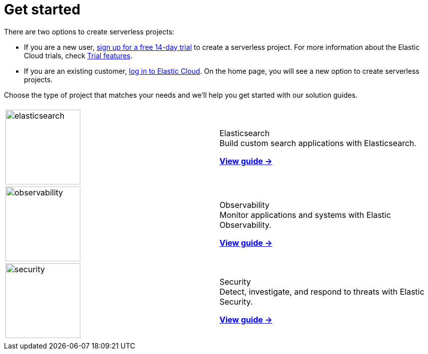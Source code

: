 [[serverless-get-started]]
= Get started

There are two options to create serverless projects:

* If you are a new user, https://cloud.elastic.co/serverless-registration[sign up for a free 14-day trial] to create a serverless project. For more information about the Elastic Cloud trials, check <<general-sign-up-trial-what-is-included-in-my-trial,Trial features>>.

* If you are an existing customer, https://cloud.elastic.co/login[log in to Elastic Cloud]. On the home page, you will see a new option to create serverless projects.

Choose the type of project that matches your needs and we'll help you get started with our solution guides.

[cols="1,1"]
|===
|
|

| image:https://www.elastic.co/docs/assets/images/elasticsearch.png[width=150]
a| [.card-title]#Elasticsearch# +
Build custom search applications with Elasticsearch.

<<what-is-elasticsearch-serverless,*View guide →*>>

| image:https://www.elastic.co/docs/assets/images/observability.png[width=150]
a| [.card-title]#Observability# +
Monitor applications and systems with Elastic Observability.

<<what-is-observability-serverless,*View guide →*>>

| image:https://www.elastic.co/docs/assets/images/security.png[width=150]
a| [.card-title]#Security# +
Detect, investigate, and respond to threats with Elastic Security.

<<what-is-security-serverless,*View guide →*>>

|
|
|===
